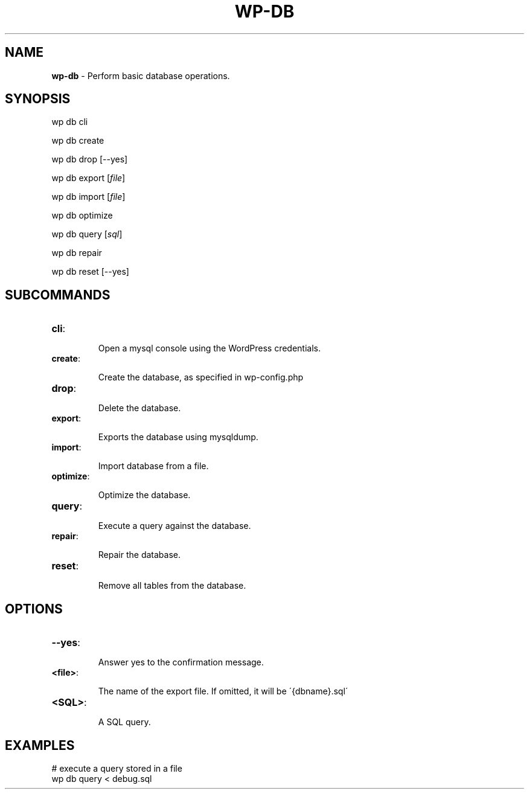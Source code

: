 .\" generated with Ronn/v0.7.3
.\" http://github.com/rtomayko/ronn/tree/0.7.3
.
.TH "WP\-DB" "1" "" "WP-CLI"
.
.SH "NAME"
\fBwp\-db\fR \- Perform basic database operations\.
.
.SH "SYNOPSIS"
wp db cli
.
.P
wp db create
.
.P
wp db drop [\-\-yes]
.
.P
wp db export [\fIfile\fR]
.
.P
wp db import [\fIfile\fR]
.
.P
wp db optimize
.
.P
wp db query [\fIsql\fR]
.
.P
wp db repair
.
.P
wp db reset [\-\-yes]
.
.SH "SUBCOMMANDS"
.
.TP
\fBcli\fR:
.
.IP
Open a mysql console using the WordPress credentials\.
.
.TP
\fBcreate\fR:
.
.IP
Create the database, as specified in wp\-config\.php
.
.TP
\fBdrop\fR:
.
.IP
Delete the database\.
.
.TP
\fBexport\fR:
.
.IP
Exports the database using mysqldump\.
.
.TP
\fBimport\fR:
.
.IP
Import database from a file\.
.
.TP
\fBoptimize\fR:
.
.IP
Optimize the database\.
.
.TP
\fBquery\fR:
.
.IP
Execute a query against the database\.
.
.TP
\fBrepair\fR:
.
.IP
Repair the database\.
.
.TP
\fBreset\fR:
.
.IP
Remove all tables from the database\.
.
.SH "OPTIONS"
.
.TP
\fB\-\-yes\fR:
.
.IP
Answer yes to the confirmation message\.
.
.TP
\fB<file>\fR:
.
.IP
The name of the export file\. If omitted, it will be \'{dbname}\.sql\'
.
.TP
\fB<SQL>\fR:
.
.IP
A SQL query\.
.
.SH "EXAMPLES"
.
.nf

# execute a query stored in a file
wp db query < debug\.sql
.
.fi

